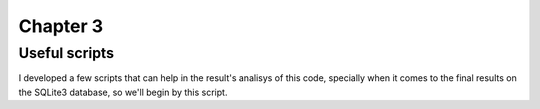 *********
Chapter 3
*********

.. _useful_scripts:

Useful scripts
==============

I developed a few scripts that can help in the result's analisys of this code, specially when it comes to the final results on the SQLite3 database, so we'll begin by this script.


